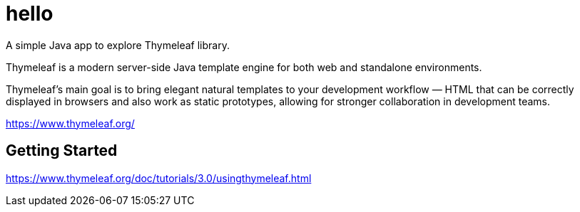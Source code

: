 = hello

A simple Java app to explore Thymeleaf library.

Thymeleaf is a modern server-side Java template engine for both web and standalone environments.

Thymeleaf's main goal is to bring elegant natural templates to your development workflow — HTML that can be correctly displayed in browsers and also work as static prototypes, allowing for stronger collaboration in development teams.

https://www.thymeleaf.org/

== Getting Started

https://www.thymeleaf.org/doc/tutorials/3.0/usingthymeleaf.html

